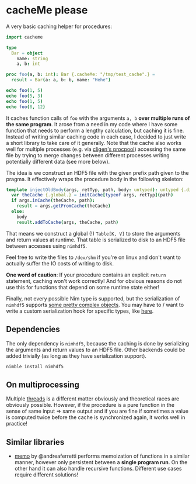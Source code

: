 * cacheMe please

A very basic caching helper for procedures:

#+begin_src nim
import cacheme

type
  Bar = object
    name: string
    a, b: int

proc foo(a, b: int): Bar {.cacheMe: "/tmp/test_cache".} =
  result = Bar(a: a, b: b, name: "Hehe")

echo foo(1, 5)
echo foo(5, 3)
echo foo(1, 5)
echo foo(8, 12)
#+end_src

It caches function calls of ~foo~ with the arguments ~a, b~ *over
multiple runs of the same program*. It arose from a need in my code
where I have some function that needs to perform a lengthy
calculation, but caching it is fine. Instead of writing similar
caching code in each case, I decided to just write a short library to
take care of it generally. Note that the cache also works well for
multiple processes (e.g. via [[https://github.com/c-blake/cligen/blob/master/cligen/procpool.nim][cligen's procpool]]) accessing the same
file by trying to merge changes between different processes writing
potentially different data (see more below).

The idea is we construct an HDF5 file with the given prefix path given
to the pragma. It effectively wraps the procedure body in the
following skeleton:
#+begin_src nim
template injectOldBody(args, retTyp, path, body: untyped): untyped {.dirty.} =
  var theCache {.global.} = initCache[typeof args, retTyp](path)
  if args.inCache(theCache, path):
    result = args.getFromCache(theCache)
  else:
    body
    result.addToCache(args, theCache, path)
#+end_src
That means we construct a global (!) ~Table[K, V]~ to store the
arguments and return values at runtime. That table is serialized to
disk to an HDF5 file between accesses using ~nimhdf5~.

Feel free to write the files to ~/dev/shm~ if you're on linux and
don't want to actually suffer the IO costs of writing to disk.

*One word of caution*: If your procedure contains an explicit ~return~
statement, caching won't work correctly! And for obvious reasons do
not use this for functions that depend on some runtime state either!

Finally, not every possible Nim type is supported, but the
serialization of ~nimhdf5~ supports
[[https://github.com/Vindaar/TimepixAnalysis/blob/master/Analysis/ingrid/mcmc_limit_calculation.nim#L113-L165][some pretty complex objects]]. You may have to / want to write a
custom serialization hook for specific types, like [[https://github.com/Vindaar/TimepixAnalysis/blob/master/Analysis/ingrid/mcmc_limit_calculation.nim#L203-L239][here]].

** Dependencies

The only dependency is ~nimhdf5~, because the caching is done by
serializing the arguments and return values to an HDF5 file. Other
backends could be added trivially (as long as they have serialization support).
#+begin_src sh
nimble install nimhdf5
#+end_src

** On multiprocessing

Multiple _threads_ is a different matter obviously and theoretical
races are obviously possible. However, if the procedure is a pure
function in the sense of same input ⇒ same output and if you are fine
if sometimes a value is computed twice before the cache is
synchronized again, it works well in practice!

** Similar libraries

- [[https://github.com/andreaferretti/memo][memo]] by @andreaferretti performs memoization of functions in a
  similar manner, however only persistent between a *single program run*.
  On the other hand it can also handle recursive functions. Different
  use cases require different solutions! 
